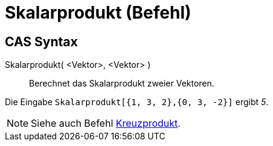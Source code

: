 = Skalarprodukt (Befehl)
:page-en: commands/Dot_Command
ifdef::env-github[:imagesdir: /de/modules/ROOT/assets/images]

== CAS Syntax

Skalarprodukt( <Vektor>, <Vektor> )::
  Berechnet das Skalarprodukt zweier Vektoren.

[EXAMPLE]
====

Die Eingabe `++Skalarprodukt[{1, 3, 2},{0, 3, -2}]++` ergibt _5_.

====

[NOTE]
====

Siehe auch Befehl xref:/commands/Kreuzprodukt.adoc[Kreuzprodukt].

====
